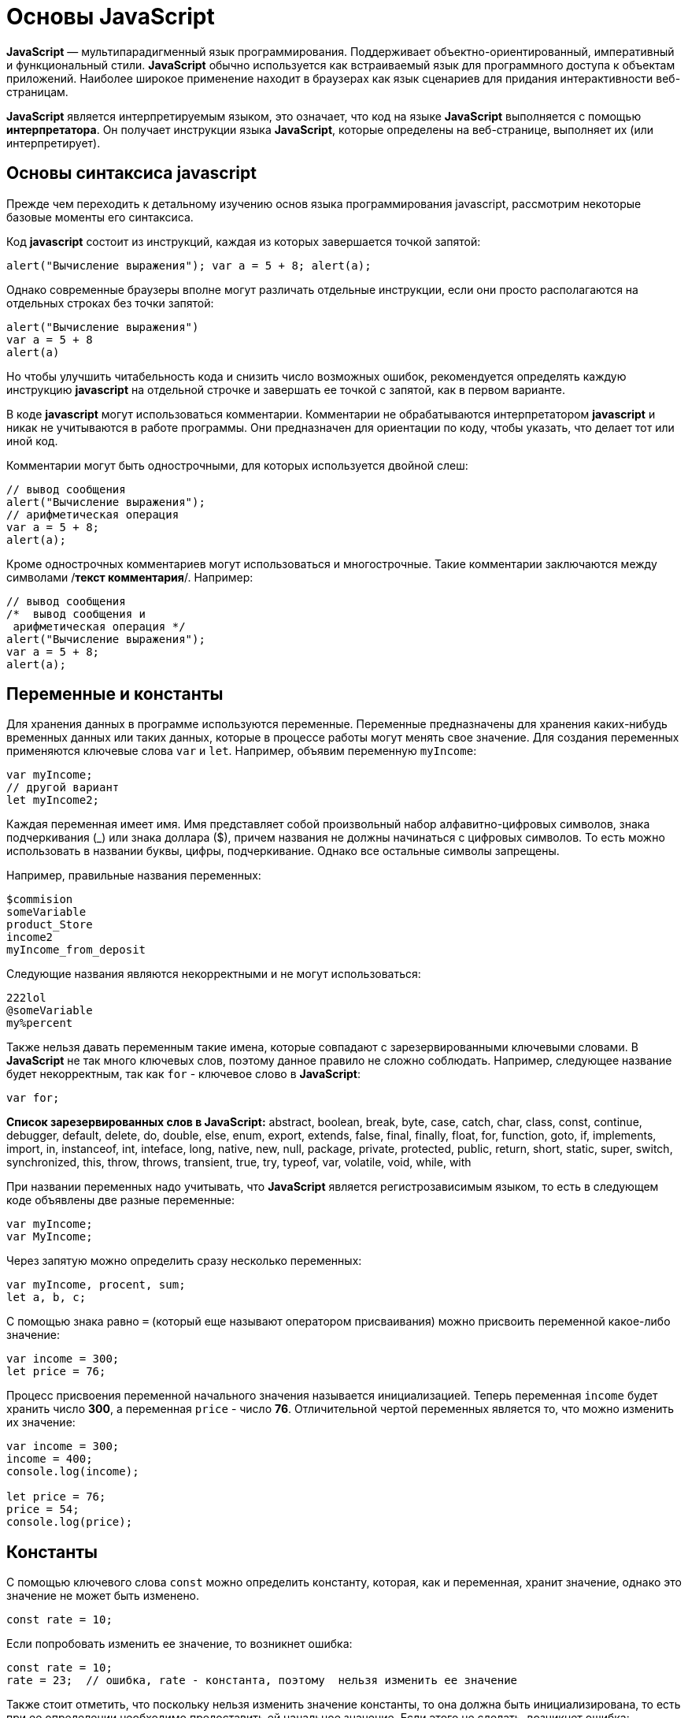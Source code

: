 :imagesdir: ../assets/img/javascript

= Основы JavaScript

*JavaScript* — мультипарадигменный язык программирования. Поддерживает объектно-ориентированный, императивный и функциональный стили. *JavaScript* обычно используется как встраиваемый язык для программного доступа к объектам приложений. Наиболее широкое применение находит в браузерах как язык сценариев для придания интерактивности веб-страницам.

*JavaScript* является интерпретируемым языком, это означает, что код на языке *JavaScript* выполняется с помощью *интерпретатора*. Он получает инструкции языка *JavaScript*, которые определены на веб-странице, выполняет их (или интерпретирует).

== Основы синтаксиса javascript

Прежде чем переходить к детальному изучению основ языка программирования javascript, рассмотрим некоторые базовые моменты его синтаксиса.

Код *javascript* состоит из инструкций, каждая из которых завершается точкой запятой:

[source, javascript]
----
alert("Вычисление выражения"); var a = 5 + 8; alert(a);
----

Однако современные браузеры вполне могут различать отдельные инструкции, если они просто располагаются на отдельных строках без точки запятой:

[source, javascript]
----
alert("Вычисление выражения")
var a = 5 + 8
alert(a)
----

Но чтобы улучшить читабельность кода и снизить число возможных ошибок, рекомендуется определять каждую инструкцию *javascript* на отдельной строчке и завершать ее точкой с запятой, как в первом варианте.

В коде *javascript* могут использоваться комментарии. Комментарии не обрабатываются интерпретатором *javascript* и никак не учитываются в работе программы. Они предназначен для ориентации по коду, чтобы указать, что делает тот или иной код.

Комментарии могут быть однострочными, для которых используется двойной слеш:

[source, javascript]
----
// вывод сообщения
alert("Вычисление выражения");
// арифметическая операция
var a = 5 + 8;
alert(a);
----

Кроме однострочных комментариев могут использоваться и многострочные. Такие комментарии заключаются между символами /*текст комментария*/. Например:

[source, javascript]
----
// вывод сообщения
/*  вывод сообщения и
 арифметическая операция */
alert("Вычисление выражения");
var a = 5 + 8;
alert(a);
----

== Переменные и константы

Для хранения данных в программе используются переменные. Переменные предназначены для хранения каких-нибудь временных данных или таких данных, которые в процессе работы могут менять свое значение. Для создания переменных применяются ключевые слова `var` и `let`. Например, объявим переменную `myIncome`:

[source, javascript]
----
var myIncome;
// другой вариант
let myIncome2;
----

Каждая переменная имеет имя. Имя представляет собой произвольный набор алфавитно-цифровых символов, знака подчеркивания (_) или знака доллара ($), причем названия не должны начинаться с цифровых символов. То есть можно использовать в названии буквы, цифры, подчеркивание. Однако все остальные символы запрещены.

Например, правильные названия переменных:

[source, javascript]
----
$commision
someVariable
product_Store
income2
myIncome_from_deposit
----

Следующие названия являются некорректными и не могут использоваться:

[source, javascript]
----
222lol
@someVariable
my%percent
----

Также нельзя давать переменным такие имена, которые совпадают с зарезервированными ключевыми словами. В *JavaScript* не так много ключевых слов, поэтому данное правило не сложно соблюдать. Например, следующее название будет некорректным, так как `for` - ключевое слово в *JavaScript*:

[source, javascript]
----
var for;
----

*Список зарезервированных слов в JavaScript:*
abstract, boolean, break, byte, case, catch, char, class, const, continue, debugger, default, delete, do, double, else, enum, export, extends, false, final, finally, float, for, function, goto, if, implements, import, in, instanceof, int, inteface, long, native, new, null, package, private, protected, public, return, short, static, super, switch, synchronized, this, throw, throws, transient, true, try, typeof, var, volatile, void, while, with

При названии переменных надо учитывать, что *JavaScript* является регистрозависимым языком, то есть в следующем коде объявлены две разные переменные:

[source, javascript]
----
var myIncome;
var MyIncome;
----

Через запятую можно определить сразу несколько переменных:

[source, javascript]
----
var myIncome, procent, sum;
let a, b, c;
----

С помощью знака равно `=` (который еще называют оператором присваивания) можно присвоить переменной какое-либо значение:

[source, javascript]
----
var income = 300;
let price = 76;
----

Процесс присвоения переменной начального значения называется инициализацией. Теперь переменная `income` будет хранить число *300*, а переменная `price` - число *76*. Отличительной чертой переменных является то, что можно изменить их значение:

[source, javascript]
----

var income = 300;
income = 400;
console.log(income);

let price = 76;
price = 54;
console.log(price);
----

== Константы

С помощью ключевого слова `const` можно определить константу, которая, как и переменная, хранит значение, однако это значение не может быть изменено.

[source, javascript]
----
const rate = 10;
----

Если попробовать изменить ее значение, то возникнет ошибка:

[source, javascript]
----
const rate = 10;
rate = 23;  // ошибка, rate - константа, поэтому  нельзя изменить ее значение
----

Также стоит отметить, что поскольку нельзя изменить значение константы, то она должна быть инициализирована, то есть при ее определении необходимо предоставить ей начальное значение. Если этого не сделать, возникнет ошибка:

[source, javascript]
----
const rate; // ошибка, rate не инициализирована
----

== Типы данных

Все используемые данные в *javascript* имеют определенный тип. В *JavaScript* имеется *пять примитивных* типов данных:

`String:` представляет строку

`Number:` представляет числовое значение

`Boolean:` представляет логическое значение *true* или *false*

`undefined:` указывает, что значение не установлено

`null:` указывает на неопределенное значение

Все данные, которые не попадают под вышеперечисленные пять типов, относятся к типу *object*.

=== Числовые данные

Числа в *JavaScript* могут иметь две формы:

* Целые числа, например, 35.Можно использовать как положительные, так и отрицательные числа. Диапазон используемых чисел: от `-2^53` до `2^53`.

* Дробные числа (числа с плавающей точкой), например, *3.5575*. Опять же можно использовать как положительные, так и отрицательные числа. Для чисел с плавающей точкой используется тот же диапазон: от `-2^53` до `2^53`.

*Например:*

[source, javascript]
----
var x = 45;
var y = 23.897;
----

В качестве разделителя между целой и дробной частями, как и в других языках программирования, используется точка.

=== *Строки*

Тип `string` представляет строки, то есть такие данные, которые заключены в кавычки. Например, *"Привет мир"*. Причем можно использовать как двойные, так и одинарные кавычки: *"Привет мир"* и *'Привет мир'*. Единственно ограничение: тип закрывающей кавычки должен быть тот же, что и тип открывающей, то есть либо обе двойные, либо обе одинарные.

Если внутри строки встречаются кавычки, то их нужно экранировать слешем. Например, пусть у нас есть текст "Бюро "Рога и копыта"". Теперь экранируем кавычки:

[source, javascript]
----
var companyName = "Бюро \"Рога и копыта\"
----

Также можно внутри стоки использовать другой тип кавычек:

[source, javascript]
----
var companyName1 = "Бюро 'Рога и копыта'";
var companyName2 = 'Бюро "Рога и копыта"';
----

=== Тип Boolean

Тип Boolean представляет булевые или логические значения `true` и `false` (то есть да или нет):

[source, javascript]
----
var isAlive = true;
var isDead = false;
----

=== null и undefined

Нередко возникает путаница между `null` и `undefined`. Итак, когда только определяется переменная без присвоения ей начального значения, она представляет тип undefined:

[source, javascript]
----
var isAlive;
console.log(isAlive); // выведет undefined
----

Присвоение значение `null` означает, что переменная имеет некоторое неопределенное значение (не число, не строка, не логическое значение), но все-таки имеет значение (`undefined` означает, что переменная не имеет значения):

[source, javascript]
----
var isAlive;
console.log(isAlive); // undefined
isAlive = null;
console.log(isAlive); // null
isAlive = undefined;  // снова установим тип undefined
console.log(isAlive); // undefined
----

=== object

Тип `object` представляет сложный объект. Простейшее определение объекта представляют фигурные скобки:

[source, javascript]
----
var user = {};
----

Объект может иметь различные свойства и методы:

[source, javascript]
----
var user = {name: "Tom", age:24};
console.log(user.name);
----

В данном случае объект называется `user`, и он имеет два свойства: `name` и `age`. Это краткое описание объектов, более подробное описание приводится в соответствующей главе.

=== Слабая типизация

*JavaScript* является языком со слабой типизацией. Это значит, что переменные могут динамически менять тип. Например:

[source, javascript]
----
var xNumber;  // тип undefined
console.log(xNumber);
xNumber = 45;  // тип number
console.log(xNumber);
xNumber = "45"; // тип string
console.log(xNumber);
----

Несмотря на то, что во втором и третьем случае консоль выведет число *45*, но во втором случае переменная `xNumber` будет представлять число, а в третьем случае - строку.

Это важный момент, который надо учитывать и от которого зависит поведение переменной в программе:

[source, javascript]
----
var xNumber = 45;  // тип number
var yNumber = xNumber + 5;
console.log(yNumber); // 50

xNumber = "45"; // тип string
var zNumber = xNumber + 5
console.log(zNumber); // 455
----

Выше в обоих случая к переменной `xNumber` применяется операция сложения *(+)*. Но в первом случае `xNumber` представляет число, поэтому результатом операции `xNumber + 5` будет число *50*.

Во втором случае `xNumber` представляет строку. Но операция сложения между строкой и числом 5 невозможна. Поэтому число 5 будет преобразовываться к строке, и будет происходить операция объединения строк. И результатом выражения `xNumber + 5` будет стока *"455"*.

=== Оператор typeof

С помощью оператора typeof можно получить тип переменной:

[source, javascript]
----
var name = "Tom";
console.log(typeof name); // string

var income = 45.8;
console.log(typeof income); // number

var isEnabled = true;
console.log(typeof isEnabled); // boolean

var undefVariable;
console.log(typeof undefVariable); // undefined
----

== Математические операции

JavaScript поддерживает все базовые математические операции:

*Сложение:*

[source, javascript]
----
var x = 10;
var y = x + 50;
----

*Вычитание:*

[source, javascript]
----
var x = 100;
var y = x - 50;
----

*Умножение:*

[source, javascript]
----
var x = 4;
var y = 5;
var z = x * y;
----

*Деление:*

[source, javascript]
----
var x = 40;
var y = 5;
var z = x / y;
----

*Деление по модулю* (оператор %) возвращает остаток от деления:

[source, javascript]
----
var x = 40;
var y = 7;
var z = x % y;
console.log(z); // 5
----

Результатом будет 5, так как наибольшее целое число, которое меньше или равно 40 и при этом делится на 7 равно 35, а 40 - 35 = 5.

*Инкремент:*

[source, javascript]
----
var x = 5;
x++; // x = 6
----

Оператор инкремента ++ увеличивает переменную на единицу. Существует префиксный инкремент, который сначала увеличивает переменную на единицу, а затем возвращает ее значение. И есть постфиксный инкремент, который сначала возвращает значение переменной, а затем увеличивает его на единицу:

[source, javascript]
----
// префиксный инкремент
var x = 5;
var z = ++x;
console.log(x); // 6
console.log(z); // 6

// постфиксный инкремент
var a = 5;
var b = a++;
console.log(a); // 6
console.log(b); // 5
----

*Постфиксный инкремент аналогичен операции:*

[source, javascript]
----
a = a + 1; // a++
----

Декремент уменьшает значение переменной на единицу. Также есть префиксный и постфиксный декремент:

[source, javascript]
----
// префиксный декремент
var x = 5;
var z = --x;
console.log(x); // 4
console.log(z); // 4

// постфиксный декремент
var a = 5;
var b = a--;
console.log(a); // 4
console.log(b); // 5
----

Как и принято в математике, все операции выполняются слева направо и различаются по приоритетам: сначала операции инкремента и декремента, затем выполняются умножение и деление, а потом сложение и вычитание. Чтобы изменить стандартный ход выполнения операций, часть выражений можно поместить в скобки:

[source, javascript]
----
var x = 10;
var y = 5 + (6 - 2) * --x;
console.log(y); //41
----

=== Операции присваивания

* `=`

Приравнивает переменной определенное значение: `var x = 5`;

* `+=`

Сложение с последующим присвоением результата. *Например:*

[source, javascript]
----
var a = 23;
a += 5; // аналогично a = a + 5
console.log(a); // 28
----

* `-=`

Вычитание с последующим присвоением результата. *Например:*

[source, javascript]
----
var a = 28;
a -= 10; // аналогично a = a - 10
console.log(a); // 18
----

* `*=`

Умножение с последующим присвоением результата:

[source, javascript]
----
var x = 20;
x *= 2; // аналогично x = x * 2
console.log(x); // 40
----

* `/=`

Деление с последующим присвоением результата:

[source, javascript]
----
var x = 40;
x /= 4; // аналогично x = x / 4
console.log(x); // 10
----

* `%=`

Получение остатка от деления с последующим присвоением результата:

[source, javascript]
----
var x = 10;
x %= 3; // аналогично x = x % 3
console.log(x); // 1, так как 10 - 3*3 = 1
----

==== Операторы сравнения

Как правило, для проверки условия используются операторы сравнения. Операторы сравнения сравнивают два значения и возвращают значение *true* или *false*:

* `==`

Оператор равенства сравнивает два значения, и если они равны, возвращает *true*, иначе возвращает `false: x == 5`

* `===`

Оператор тождественности также сравнивает два значения и их тип, и если они равны, возвращает *true*, иначе возвращает `false: x === 5`

* `!=`

Сравнивает два значения, и если они не равны, возвращает *true*, иначе возвращает `false: x != 5`

* `!==`

Сравнивает два значения и их типы, и если они не равны, возвращает *true*, иначе возвращает `false: x !== 5`

* `>`

Сравнивает два значения, и если первое больше второго, то возвращает *true*, иначе возвращает `false: x > 5`

* `<`

Сравнивает два значения, и если первое меньше второго, то возвращает *true*, иначе возвращает `false: x < 5`

* `>=`

Сравнивает два значения, и если первое больше или равно второму, то возвращает *true*, иначе возвращает `false: x >= 5`

* `<=`

Сравнивает два значения, и если первое меньше или равно второму, то возвращает *true*, иначе возвращает `false: x <= 5`

Все операторы довольно просты, наверное, за исключением оператора равенства и оператора тождественности. Они оба сравнивают два значения, но оператор тождественности также принимает во внимание и тип значения. Например:

[source, javascript]
----
var income = 100;
var strIncome = "100";
var result = income == strIncome;
console.log(result); //true
----

Переменная `result` здесь будет равна *true*, так как фактически и `income`, и `strIncome` представляют число *100*.

Но оператор тождественности возвратит в этом случае *false*, так как данные имеют разные тип:

[source, javascript]
----
var income = 100;
var strIncome = "100";
var result = income === strIncome;
console.log(result); // false
----

Аналогично работают операторы неравенства `!=` и `!==`.

Логические операции
Логические операции применяются для объединения результатов двух операций сравнения. В *JavaScript* есть следующие логические операции:

* `&&`

Возвращает *true*, если обе операции сравнения возвращают *true*, иначе возвращает *false*:

[source, javascript]
----
var income = 100;
var percent = 10;
var result = income > 50 && percent < 12;
console.log(result); //true
----

* `||`

Возвращает true, если хотя бы одна операция сравнения возвращают *true*, иначе возвращает *false*:

[source, javascript]
----
var income = 100;
var isDeposit = true;
var result = income > 50 || isDeposit == true;
console.log(result); //true
----

* `!`

Возвращает true, если операция сравнения возвращает *false*:

[source, javascript]
----
var income = 100;
var result1 = !(income > 50);
console.log(result1); // false, так как income > 50 возвращает true

var isDeposit = false;
var result2 = !isDeposit;
console.log(result2); // true
----

Операции со строками

Строки могут использовать оператор + для объединения. Например:

[source, javascript]
----
var name = "Том";
var surname = "Сойер"
var fullname = name + " " + surname;
console.log(fullname); //Том Сойер
----

Если одно из выражений представляет строку, а другое - число, то число преобразуется к строке и выполняется операция объединения строк:

[source, javascript]
----
var name = "Том";
var fullname = name + 256;
console.log(fullname); //Том256
----

В конце напишем небольшую программу, которая продемонстрирует работу с операциями над переменными. Для этого определим следующую веб-страницу index.html:

[source, html]
----
<!DOCTYPE html>
<html>
    <head>
    <meta charset="utf-8" />
    <title>JavaScript</title>
</head>
<body>
    <script>
        var sum = 500; // сумма вклада
        var percent = 10;  // процент по вкладу
        var income = sum * percent / 100;  // доход по вкладу
        sum = sum + income; // определяем новую сумму
        console.log("Доход по вкладу: " + income);
        console.log("Сумма вклада после первого года: " + sum);
    </script>
</body>
</html>
----

В скрипте объявляются три переменных: sum, percent и income. Переменная income вычисляется по остальным двум переменным с помощью операций умножения и деления. И в конце ее значение суммируется с значением переменной sum.

И консоль браузера выведет:

image::operations-with-variables.png[архитектура http протокола, align=center]

== Преобразования данных

Нередко возникает необходимость преобразовать одни данные в другие. Например:

[source, javascript]
----
var number1 = "46";
var number2 = "4";
var result = number1 + number2;
console.log(result); //464
----

Обе переменных представляют строки, а точнее строковые представления чисел. И в итоге получим не число 50, а строку 464. Но было бы неплохо, если бы их тоже можно было бы складывать, вычитать, в общем работать как с обычными числами.

В этом случае можно использовать операции преобразования. Для преобразования строки в число применяется функция `parseInt()`:

[source, javascript]
----
var number1 = "46";
var number2 = "4";
var result = parseInt(number1) + parseInt(number2);
console.log(result); // 50
----

Для преобразования строк в дробные числа применяется функция parseFloat():

[source, javascript]
----
var number1 = "46.07";
var number2 = "4.98";
var result = parseFloat(number1) + parseFloat(number2);
console.log(result); //51.05
----

При этом строка может иметь смешанное содержимое, например, *"123hello"*, то есть в данном случае есть цифры, но есть и обычные символы. Но метод `parseInt()` все равно попытается выполнить преобразование:

[source, javascript]
----
var num1 = "123hello";
var num2 = parseInt(num1);
console.log(num2); // 123
----

Если методу не удастся выполнить преобразование, то он возвращает значение `NaN (Not a Number)`, которое говорит о том, что строка не представляет число и не может быть преобразована.

С помощью специальной функции `isNaN()` можно проверить, представляет ли строка число. Если строка не является числом, то функция возвращает *true*, если это число - то *false*:

[source, javascript]
----
var num1 = "javascript";
var num2 = "22";
var result = isNaN(num1);
console.log(result); // true - num1 не является числом

result = isNaN(num2);
console.log(result); //  false - num2 - это число
----

Выше был расмотрен перевод строк в числа в десятичной системе. Однако можно переводить числа в любую систему. По умолчанию интерпретатор *JavaScript* сам отгадывает, в число из какой системы исчисления хотели преобразовать строку (как правило, выбирается десятичная система). Но можно с помощью второго параметра явно указать, что хотим преобразовать строку в число в определенной системе. Например, преобразование в число в двоичной системе:

[source, javascript]
----
var num1 = "110";
var num2 = parseInt(num1, 2);
console.log(num2); // 6
----

Результатом будет *6*, так как *110* в двоичной системе - это число 6 в десятичной.

Теперь напишем небольшую программу, в которой используем операции с переменными:

[source, html]
----
<!DOCTYPE html>
    <html>
        <head>
        <meta charset="utf-8" />
        <title>JavaScript</title>
        </head>
    <body>
        <script>
            var strSum = prompt("Введите сумму вклада", 1000);
            var strPercent = prompt("Введите процентную ставку", 10);
            var sum = parseInt(strSum);
            var procent = parseInt(strPercent);
            sum = sum + sum * procent / 100;
            alert("После начисления процентов сумма вклада составит: " + sum);
        </script>
    </body>
</html>
----

С помощью функции prompt() в браузере выводится диалоговое окно с предложением ввести некоторое значение. Второй аргумент в этой функции указывает на значение, которое будет использоваться по умолчанию.

Однако функция `prompt()` возвращает строку. Поэтому эту строку необходимо преобразовать в число, чтобы выполнить с ней операции.

После открытия страницы в браузере увидим приглашение к вводу суммы вклада:

image::invitation-enter-deposit-amount.png[архитектура http протокола, align=center]

Затем подобное сообщение отобразится и для ввода процента. И в конце программа получит данные, преобразует их в числа и выполнит подсчет:

image::counting-results.png[архитектура http протокола, align=center]

== Массивы

Для работы с наборами данных предназначены массивы. Для создания массива применяется выражение `new Array()`:

[source, javascript]
----
var myArray = new Array();
----

Существует также более короткий способ инициализации массива:

[source, javascript]
----
var myArray = [];
----

В данном случае создаётся пустой массив. Но можно также добавить в него начальные данные:

[source, javascript]
----
var people = ["Tom", "Alice", "Sam"];
console.log(people);
----

В этом случае в массиве myArray будет три элемента. Графически его можно представить так:

Для обращения к отдельным элементам массива используются индексы. Отсчет начинается с нуля, то есть первый элемент будет иметь индекс *0*, а последний - *2*:

[source, javascript]
----
var people = ["Tom", "Alice", "Sam"];
console.log(people[0]); // Tom
var person3 = people[2]; // Sam
console.log(person3); // Sam
----

Если попробовать обратиться к элементу по индексу больше размера массива, то получим `undefined`:

[source, javascript]
----
var people = ["Tom", "Alice", "Sam"];
console.log(people[7]); // undefined
----

Также по индексу осуществляется установка значений для элементов массива:

[source, javascript]
----
var people = ["Tom", "Alice", "Sam"];
console.log(people[0]); // Tom
people[0] = "Bob";
console.log(people[0]); // Bob
----

Причем в отличие от других языков, как _C#_ или _Java_, можно установить элемент, который изначально не установлен:

[source, javascript]
----
var people = ["Tom", "Alice", "Sam"];
console.log(people[7]); // undefined - в массиве только три элемента
people[7] = "Bob";
console.log(people[7]); // Bob
----
Также стоит отметить, что в отличие от ряда языков программирования в *JavaScript* массивы не являются строго типизированными, один массив может хранить данные разных типов:
[source, javascript]
----
var objects = ["Tom", 12, true, 3.14, false];
console.log(objects);
----

=== spread-оператор

`spread-оператор...` позволяет взять значения из массива по отдельности:

[source, javascript]
----
let numbers = [1, 2, 3, 4];
console.log(...numbers);    // 1 2 3 4
console.log(numbers);       // [1, 2, 3, 4]
----

`spread-оператор` указывается перед массивом. В результате выражение `...numbers` возвратит набор чисел, но это будет не массив, а именно отедльные значения.

=== Многомерные массивы

Массивы могут быть одномерными и многомерными. Каждый элемент в многомерном массиве может представлять собой отдельный массив. Выше рассмотрели одномерный массив, теперь создадим многомерный массив:

[source, javascript]
----
var numbers1 = [0, 1, 2, 3, 4, 5 ]; // одномерный массив
var numbers2 = [[0, 1, 2], [3, 4, 5] ]; // двумерный массив
----

Визуально оба массива можно представить следующим образом:

.Одномерный массив numbers1

|===
|0|1|2|3|4|5
|===

.Двухмерный массив numbers2
|===
|0|1|2
|3|4|5
|===

Поскольку массив numbers2 двухмерный, он представляет собой простую таблицу. Каждый его элемент может представлять отдельный массив.

Рассмотрим еще один двумерный массив:

[source, javascript]
----
var people = [
        ["Tom", 25, false],
        ["Bill", 38, true],
        ["Alice", 21, false]
];

console.log(people[0]); // ["Tom", 25, false]
console.log(people[1]); // ["Bill", 38, true]
----

Массив people можно представить в виде следующей таблицы:
|===
|Tom|25|false
|Bill|38|true
|Alice|21|false
|===



Чтобы получить отдельный элемент массива, также используется индекс:

[source, javascript]
----
var tomInfo = people[0];
----
Только теперь переменная `tomInfo` будет представлять массив. Чтобы получить элемент внутри вложенного массива, необходимо использовать его вторую размерность:

[source, javascript]
----
console.log("Имя: " + people[0][0]); // Tom
console.log("Возраст: " + people[0][1]); // 25
----
То есть если визуально двумерный массив можемно представить в виде таблицы, то элемент `people[0][1]` будет ссылаться на ячейку таблицы, которая находится на пересечении первой строки и второго столбца (первая размерность - *0* - *строка*, вторая размерность - *1* - *столбец*).

Также можно выполнить присвоение:

[source, javascript]
----
var people = [
["Tom", 25, false],
["Bill", 38, true],
["Alice", 21, false]
];
people[0][1] = 56; // присваиваем отдельное значение
console.log(people[0][1]); // 56

people[1] = ["Bob", 29, false]; // присваиваем массив
console.log(people[1][0]); // Bob
----

При создании многомерных массивов не ограничены только двумерными, но также можем использовать массивы больших размерностей:

[source, javascript]
----
var numbers = [];
numbers[0] = []; // теперь numbers - двумерный массив
numbers[0][0]=[]; // теперь numbers - трехмерный массив
numbers[0][0][0] = 5; // первый элемент трехмерного массива равен 5
console.log(numbers[0][0][0]);
----

== Условные конструкции

Условные конструкции позволяют выполнить те или иные действия в зависимости от определенных условий.

*Выражение if*

Конструкция `if` проверяет некоторое условие и если это условие верно, то выполняет некоторые действия. Общая форма конструкции `if`:

[source, javascript]
----
if(условие) действия;
----

*Например:*

[source, javascript]
----
var income = 100;
if(income > 50) alert("доход больше 50");
----

Здесь в конструкции `if` используется следующее условие: `income > 50`. Если это условие возвращает *true*, то есть переменная `income` имеет значение больше *50*, то браузер отображает сообщение. Если же значение `income` меньше *50*, то никакого сообщения не отображается.

Если необходимо выполнить по условию набор инструкций, то они помещаются в блок из фигурных скобок:

[source, javascript]
----
var income = 100;
if(income > 50){

    var message = "доход больше 50";
    alert(message);
}
----

Причем условия могут быть сложными:

[source, javascript]
----
var income = 100;
var age = 19;
if(income < 150 && age > 18){

    var message = "доход больше 50";
    alert(message);
}
----

Конструкция `if` позволяет проверить наличие значения. *Например:*

[source, javascript]
----
var myVar = 89;
if(myVar){
// действия

----
Если переменная `myVar` имеет значение, то в условной конструкции она возвратит значение *true*.

Но нередко для проверки значения переменной используют альтернативный вариант - проверяют на значение undefined:

[source, javascript]
----
if (typeof myVar != "undefined") {
// действия
}
----

В конструкции `if` также можно использовать блок `else`. Данный блок содержит инструкции, которые выполняются, если условие после `if` ложно, то есть равно *false*:

[source, javascript]
----
var age = 17;
if(age >= 18){

    alert("Вы допущены к программе кредитования");
}
else{
    alert("Вы не можете участвовать в программе, так как возраст меньше 18");
}

----
С помощью конструкции `else if`  можно добавить альтернативное условие к блоку `if`:

[source, javascript]
----
var income = 300;
if(income < 200){

    alert("Доход ниже среднего");
}
else if(income >= 200 && income <= 400){

    alert("Средний доход");
}
else{

    alert("Доход выше среднего");
}
----

В данном случае выполнится блок `else if`. При необходимости можно использовать несколько блоков `else if` с разными условиями:

[source, javascript]
----
if(income < 200){

    alert("Доход ниже среднего");
}
else if(income>=200 && income<300){

    alert("Чуть ниже среднего");
}
else if(income>=300 && income<400){

    alert("Средний доход");
}
else{
    alert("Доход выше среднего");
}
----

*True или false*

В javascript любая переменная может применяться в условных выражениях, но не любая переменная представляет тип boolean. И в этой связи возникает вопрос, что возвратит та или иная переменная - true или false? Много зависит от типа данных, который представляет переменная:

`undefined`

Возвращает false

`null`

Возвращает false

`Boolean`

Если переменная равна false, то возвращается false. Соответствено если переменная равна true, то возвращается true

`Number`

Возвращает false, если число равно 0 или NaN (Not a Number), в остальных случаях возвращается true

Например, следующая переменная будет возращать false:

[source, javascript]
----
var x = NaN;
if(x){  // false

}
----

`String`

Возвращает *false*, если переменная равна пустой строке, то есть ее длина равна 0, в остальных случаях возвращается true

[source, javascript]
----
var y = ""; // false - так как пустая строка
var z = "javascript";   // true - строка не пустая
----

`Object`

Всегда возвращает *true*

[source, javascript]
----
var user = {name:"Tom"};    // true
var isEnabled = new Boolean(false)  // true
var car = {}    // true
----

=== Конструкция `switch..case`

Конструкция `switch..case` является альтернативой использованию конструкции `if..else if..else` и также позволяет обработать сразу несколько условий:

[source, javascript]
----
var income = 300;
switch(income){

    case 100 :
        console.log("Доход равен 100");
        break;
    case 200 :
        console.log("Доход равен 200");
        break;
    case 300 :
        console.log("Доход равен 300");
        break;
}
----

После ключевого слова switch в скобках идет сравниваемое выражение. Значение этого выражения последовательно сравнивается со значениями, помещенными после оператора сase. И если совпадение будет найдено, то будет выполняться определенный блок сase.

В конце каждого блока сase ставится оператор break, чтобы избежать выполнения других блоков.

Если есть необходимость обработать ситуацию, когда совпадения не будет найдено, то можно добавить блок `default`:

[source, javascript]
----
var income = 300;
switch(income){

    case 100 :
        console.log("Доход равен 100");
        break;
    case 200 :
        console.log("Доход равен 200");
        break;
    case 300 :
        console.log("Доход равен 300");
        break;
    default:
        console.log("Доход неизвестной величины");
        break;
}
----

=== Тернарная операция

*Тернарная операция* состоит из трех операндов и имеет следующее определение:

`[первый операнд - условие] *?* [второй операнд] *:* [третий операнд]`

В зависимости от условия тернарная операция возвращает второй или третий операнд: если условие равно *true*, то возвращается второй операнд; если условие равно *false*, то третий. Например:

[source, javascript]
----
var a = 1;
var b = 2;
var result = a < b ? a + b : a - b;
console.log(result); // 3
----

Если значение переменной `a` меньше значения переменной `b`, то переменная `result` будет равняться `a + b`. Иначе значение `result` будет равняться `a - b`.

== Циклы

Циклы позволяют в зависимости от определенных условий выполнять некоторое действие множество раз. В *JavaScript* имеются следующие виды циклов:

`for`

`for..in`

`for..of`

`while`

`do..while`

=== *Цикл for*

Цикл `for` имеет следующее формальное определение:

[source, javascript]
----
for ([инициализация счетчика]; [условие]; [изменение счетчика]){

    // действия
}
----

Например, используем цикл `for` для перебора элементов массива:

[source, javascript]
----
var people = ["Tom", "Alice", "Bob", "Sam"];
for(var i = 0; i<people.length; i++){

    console.log(people[i]);
}
----

Первая часть объявления цикла - `var i = 0` - создает и инициализирует счетчик - переменную `i`. И перед выполнением цикла ее значение будет равно *0*. По сути это то же самое, что и объявление переменной.

Вторая часть - условие, при котором будет выполняться цикл. В данном случае цикл будет выполняться, пока значение `i` не достигнет величины, равной длине массива `people`. Получить длину массива можно с помощью свойства `length: people.length`.

Третья часть - приращение счетчика на единицу.

И так как в массиве *4* элемента, то блок цикла сработает *4* раза, пока значение `i` не станет равным `people.length` (то есть 4). И каждый раз это значение будет увеличиваться на *1*. Каждое отдельное повторение цикла называется итерацией. Таким образом, в данном случае сработают *4* итерации.

А с помощью выражения `people[i]` сможно получить элемент массива для его последующего вывода в браузере.

Необязательно увеличивать счетчик на единицу, можно производить с ним другие действия, например, уменьшать на единицу:

[source, javascript]
----
var people = ["Tom", "Alice", "Bob", "Sam"];
for(var i = people.length - 1; i >= 0; i--){

    console.log(people[i]);
}
----

В данном случае массив выводится с конца, а перебор массива начинается с *i = 3* до *i = 0*.

=== Цикл `for..in`

Цикл `for..in` предназначен для перебора массивов и объектов. Его формальное определение:

[source, javascript]
----
for (индекс in массив) {
// действия

----

Например, переберем элементы массива:

[source, javascript]
----
var people = ["Tom", "Alice", "Bob", "Sam"];
for(var index in people){

    console.log(people[index]);
}
----

=== Цикл `for...of`

Цикл `for...of` похож на цикл `for...in` и предназначен для перебора коллекций, например, массивов:

[source, javascript]
----
let users = ["Tom", "Bob", "Sam"];
for(let val of users)
console.log(val);
----

Текущий перебираемый элемент коллекции помещается в переменную `val`, значение которой затем выводится на консоль.

=== Цикл `while`

Цикл `while` выполняется до тех пор, пока некоторое условие истинно. Его формальное определение:

[source, javascript]
----
while(условие){

    // действия
}
----

Опять же выведем с помощью `while` элементы массива:

[source, javascript]
----
var people = ["Tom", "Alice", "Bob", "Sam"];
var index = 0;
while(index < people.length){

    console.log(people[index]);
    index++;
}
----

Цикл `while` здесь будет выполняться, пока значение index не станет равным длине массива.

=== Цикл `do..while`

В цикле `do` сначала выполняется код цикла, а потом происходит проверка условия в инструкции `while`. И пока это условие истинно, цикл повторяется. *Например:*

[source, javascript]
----
var x = 1;
do{
console.log(x * x);
x++;
}while(x < 10)
----

Здесь код цикла сработает 9 раз, пока x не станет равным 10. При этом цикл `do` гарантирует хотя бы однократное выполнение действий, даже если условие в инструкции `while` не будет истинно.

=== *Операторы continue и break*

Иногда бывает необходимо выйти из цикла до его завершения. В этом случае можно воспользоваться оператором `break`:

[source, javascript]
----
var array = [ 1, 2, 3, 4, 5, 12, 17, 6, 7 ];
for (var i = 0; i < array.length; i++)
{
if (array[i] > 10)
break;
document.write(array[i] + "</br>");
}
----

Данный цикл перебирает все элементы массива, однако последние четыре элемента не будут выведены в браузере, поскольку поверка if (array[i] > 10) прервет выполнение цикла с помощью оператора `break`, когда перебор массива дойдет до элемента 12.

Если необходимо просто пропустить итерацию, но не выходить из цикла, можно применять оператор `continue`.

[source, javascript]
----
var array = [ 1, 2, 3, 4, 5, 12, 17, 6, 7 ];
for (var i = 0; i < array.length; i++)
{
if (array[i] > 10)
continue;
document.write(array[i] + "</br>");
}
----

В этом случае, если программа встретит в массиве число, больше *10*, то это число не будет выводиться в браузере.

== Функциональное программирование
=== Функции

*Функции* представляют собой набор инструкций, выполняющих определенное действие или вычисляющих определенное значение.

*Синтаксис определения функции:*

[source, javascript]
----
function имя_функции([параметр [, ...]]){

    // Инструкции
}
----

Определение функции начинается с ключевого слова `function`, после которого следует имя функции. Наименование функции подчиняется тем же правилам, что и наименование переменной: оно может содержать только цифры, буквы, символы подчеркивания и доллара ($) и должно начинаться с буквы, символа подчеркивания или доллара.

После имени функции в скобках идет перечисление параметров. Даже если параметров у функции нет, то просто идут пустые скобки. Затем в фигурных скобках идет тело функции, содержащее набор инструкций.

*Определим простейшую функцию:*

[source, javascript]
----
function display(){

    document.write("функция в JavaScript");
}
----

Данная функция называется `display()`. Она не принимает никаких параметров и все, что она делает, это пишет на веб-страницу строку.

Однако простого определения функции еще недостаточно, чтобы она заработала. На надо еще ее вызвать:

[source, html]
----
<!DOCTYPE html>
<html>
<head>
    <meta charset="utf-8" />
</head>
<body>
<script>
function display(){

    document.write("функция в JavaScript");
}
display();
</script>
</body>
</html>
----

Необязательно давать функциям определенное имя. Можно использовать *анонимные функции*:

[source, javascript]
----
var display = function(){  // определение функции

    document.write("функция в JavaScript");
}
display();
----

Фактически определяем переменную `display` и присваиваем ей ссылку на функцию. А затем по имени переменной функция вызывается.

Также можно динамически присваивать функции для переменной:

[source, javascript]
----
function goodMorning(){

    document.write("Доброе утро");
}
function goodEvening(){

    document.write("Добрый вечер");
}
var message = goodMorning;
message(); // Доброе утро
message = goodEvening;
message(); // Добрый вечер
----

=== Параметры функции

*Рассмотрим передачу параметров:*

[source, javascript]
----
function display(x){  // определение функции

    var z = x * x;
    document.write(x + " в квадрате равно " + z);
}
display(5); // вызов функции
----

Функция `display` принимает один параметр - `x`. Поэтому при вызове функции можно передать для него значение, например, число *5*, как в данном случае.

Если функция принимает несколько параметров, то с помощью `spread-оператора ...` можно передать набор значений для этих параметров из массива:
[source, javascript]
----
function sum(a, b, c){
let d = a + b + c;
console.log(d);
}
sum(1, 2, 3);
let nums = [4, 5, 6];
sum(...nums);
----
Во втором случае в функцию передается числа из массива `nums`. Но чтобы передавался не просто массив, как одно значение, а именно числа из этого массива, применяется `spread-оператор (многоточие ...)`.

=== Необязательные параметры

Функция может принимать множество параметров, но при этом часть или все параметры могут быть необязательными. Если для параметров не передается значение, то по умолчанию они имеют значение `"undefined"`.
[source, javascript]
----
function display(x, y){

    if(y === undefined) y = 5;
    if(x === undefined) x = 8;
    let z = x * y;
    console.log(z);
}
display();  // 40
display(6); // 30
display(6, 4) // 24
----
Здесь функция `display` принимает два параметра. При вызове функции можно проверить их значения. При этом, вызывая функцию, необязательно передавать для этих параметров значения. Для проверки наличия значения параметров используется сравнение со значением `undefined`.

Есть и другой способ определения значения для параметров по умолчанию:
[source, javascript]
----
function display(x = 5, y = 10){
let z = x * y;
console.log(z);
}
display();      // 50
display(6);     // 60
display(6, 4)   // 24
----
Если параметрам `x` и `y` не передаются значения, то они получаются в качестве значений числа *5* и *10* соответствено. Такой способ более лаконичен и интуитивен, чем сравнение с `undefined`.

При этом значение параметра по умолчанию может быть производным, представлять выражение:
[source, javascript]
----
function display(x = 5, y = 10 + x){
let z = x * y;
console.log(z);
}
display();      // 75
display(6);     // 96
display(6, 4)   // 24
----
В данном случае значение параметра y зависит от значения `x`.

При необходимости можно получить все переданные параметры через глобально доступный массив `arguments`:
[source, javascript]
----
function display(){
var z = 1;
for(var i=0; i<arguments.length; i++)
z *= arguments[i];
console.log(z);
}
display(6); // 6
display(6, 4) // 24
display(6, 4, 5) // 120
----

При этом даже неважно, что при определении функции не указаны параметры, все равно можно их передать и получить значения через массив `arguments`.

=== Неопределенное количество параметров

С помощью `spread-оператора` можно указать, что с помощью параметра можно передать переменное количество значений:

[source, javascript]
----
function display(season, ...temps){
console.log(season);
for(index in temps){
console.log(temps[index]);
}
}
display("Весна", -2, -3, 4, 2, 5);
display("Лето", 20, 23, 31);
----
В данном случае второй параметр `...temps` указывает, что вместо него можно передать разное количество значений. В самой функции `temps` фактически представляет массив переданных значений, которые можно получить. При этом несмотря на это, при вызове функции в нее передается не массив, а именно отдельные значения.

*Консольный вывод:*

_Весна -2 -3 4 2 5;_

_Лето 20 23 31;_

Но нужно учесть, что каждое значение будет выведено с новой строки.

=== Результат функции

Функция может возвращать результат. Для этого используется оператор `return`:
[source, javascript]
----
var y = 5;
var z = square(y);
document.write(y + " в квадрате равно " + z);

function square(x) {
return x * x;
}
----
После оператора `return` идет значение, которое надо возвратить из метода. В данном случае это квадрат числа `х`.

После получения результата функции можно присвоить его какой-либо другой переменной:

[source, javascript]
----
var z = square(y);
----

== Функции в качестве параметров

Функции могут выступать в качестве параметров других функций:
[source, javascript]
----
function sum(x, y){
return x + y;
}

function subtract(x, y){
return x - y;
}

function operation(x, y, func){

    var result = func(x, y);
    console.log(result);
}

console.log("Sum");
operation(10, 6, sum);  // 16

console.log("Subtract");
operation(10, 6, subtract); // 4
----

Функция `operation` принимает три параметра: `x`, `y` и `func`. `func` - представляет функцию, причем на момент определения `operation` не важно, что это будет за функция. Единственное, что известно, что функция `func` может принимать два параметра и возвращать значение, которое затем отображается в консоли браузера. Поэтому можно определить различные функции (например, функции `sum` и `subtract` в данном случае) и передавать их в вызов функции `operation`.

=== Возвращение функции из функции

Одна функция может возвращать другую функцию:

[source, javascript]
----
function menu(n){

    if(n==1) return function(x, y){ return x+y;}
    else if(n==2) return function(x, y){ return x - y;}
    else if(n==3) return function(x, y){ return x * y;}
    return undefined;
}

for(var i=1; i < 5; i++){
var action = menu(i);
if(action!==undefined){
var result = action(5, 4);
console.log(result);
}
}
----
В данном случае функция `menu` в зависимости от переданного в нее значения возвращает одну из трех функций или `undefined`.

== Область видимости переменных
Все переменные в *JavaScrip* имеют определенную область видимости, в пределах которой они могут действовать.

=== Глобальные переменные

Все переменные, которые объявлены вне функций, являются *глобальными*:
[source, html]
----
<!DOCTYPE html>
<html>
<head>
<meta charset="utf-8" />
</head>
<body>
<script>
var x = 5;
let d = 8;
function displaySquare(){

    var z = x * x;
    console.log(z);
}
</script>
</body>
</html>
----
Здесь переменные `x` и `d` являются глобальными. Они доступны из любого места программы. А вот переменная `z` глобальной не является, так как она определена внутри функции.

=== `Локальные переменные`

Переменная, определенная внутри функции, является *локальной*:

[source, javascript]
----
function displaySquare(){

    var z = 10;
    console.log(z);

    let b = 8;
    console.log(b);
}
----

Переменные `z` и `b` являются локальными, они существуют только в пределах функции. Вне функции их нельзя использовать:

[source, javascript]
----
function displaySquare(){

    var z = 10;
    console.log(z);
}
console.log(z); //ошибка, так как z не определена
----
Когда функция заканчивает свою работу, то все переменные, определенные в функции, уничтожаются.

=== `Сокрытие переменных`

Что если у нас есть две переменных - одна глобальная, а другая локальная, которые имеют одинаковое имя:
[source, javascript]
----
var z = 89;
function displaySquare(){

    var z = 10;
    console.log(z); // 10
}
displaySquare(); // 10
----
В этом случае в функции будет использоваться та переменная `z`, которая определена непосредственно в функции. То есть локальная переменная скроет глобальную.

=== `var` или `let`

*При использовании оператора `let`* каждый блок кода определяет новую область видимости, в которой существует переменная. Например, можно одновременно определить переменную на уровне блока и на уровне функции:

[source, javascript]
----
let z = 10;
function displayZ(){

    let z = 20;

    {
        let z = 30;
        console.log("Block:", z);
    }

    console.log("Function:", z);
}

displayZ();
console.log("Global:", z);
----
Здесь внутри функции ``displayZ ``определен блок кода, в котором определена переменная `z`. Она скрывает глобальную переменную и переменную `z`, определенную на уровне функции. В реальной программе блок мог быть предеставлять вложенную функцию, блок цикла `for` или конструкции `if`. Но в любом случае такой блок определяет новую область видимости, вне которого переменная не существует.

И в данном случае *получим следующий консольный вывод:*

_Block: 30 Function: 20 Global: 10_

*С помощью оператора `var`* нельзя определить одновременно переменную с одним и тем же именем и в функции, и в блоке кода в этой функции:

[source, javascript]
----
function displaySquare(){

    var z = 20;

    {
        var z = 30; // Ошибка ! Переменная z уже определена
        console.log("Block:", z);
    }
    console.log("Function:", z);
}
----

То есть с помощью `var` можно определить переменную с одним именем либо на уровне функции, либо на уровне блока кода.

=== `Константы`

Все, что относится к оператору `let`, относится и к оператору `const`, который позволяет определить константы. Блоки кода задают область видимости констант, а константы, определенные на вложенных блоках кода, скрывают внешние константы с тем же именем:

[source, javascript]
----
const z = 10;
function displayZ(){

    const z = 20;

    {
        const z = 30;
        console.log("Block:", z);   // 30
    }
    console.log("Function:", z);    // 20
}

displayZ();
console.log("Global:", z);  // 10
----

=== Необъявленные переменные

Если не используется ключевое слово при определении переменной в функции, то такая переменная будет *глобальной*. *Например:*
[source, javascript]
----
function bar(){
foo = "25";
}
bar();
console.log(foo);   // 25
----

Несмотря на то, что вне функции `bar` переменная `foo` нигде не определяется, тем не менее она доступна вне функции во внешнем контексте.

Иначе, если не только присвоить значение переменной, но и переопределить ее:

[source, javascript]
----
function bar(){
var foo = "25";
}

bar();
console.log(foo);   // ошибка
----

=== strict mode

Определение глобальных переменных в функциях может вести к потенциальным ошибкам. Чтобы их избежать используется строгий режим или `strict mode`:

[source, javascript]
----
"use strict";
function bar(){
foo = "25";
}

bar();
console.log(foo);
----

В этом случае получим ошибку `SyntaxError: Unexpected identifier`, которая говорит о том, что переменная `foo` не определена.

*Установить режим `strict mode` можно двумя способами*:

* Добавить выражение `"use strict"` в начало кода `JavaScript`, тогда `strict mode` будет применяться для всего кода

* Добавить выражение `"use strict"` в начало тела функции, тогда `strict mode` будет применяться только для этой функции

== Замыкания и функции `IIFE`

*Замыкание (closure)* представляют собой конструкцию, когда функция, созданная в одной области видимости, запоминает свое лексическое окружение даже в том случае, когда она выполняет вне своей области видимости.

*Замыкание технически включает три компонента:*

* Внешняя функция, которая определяет некоторую область видимости и в которой определены некоторые переменные - лексическое окружение

* Переменные (лексическое окружение), которые определены во внешней функции

* Вложенная функция, которая использует эти переменные

[source, javascript]
----
function outer(){       // внешняя функция
var n;              // некоторая переменная
return inner(){     // вложенная функция
// действия с переменной n
}
}
----

*Рассмотрим замыкания на простейшем примере:*

[source, javascript]
----
function outer(){
let x = 5;
function inner(){
x++;
console.log(x);
};
return inner;
}
let fn = outer();   // fn = inner, так как функция outer возвращает функцию inner
// вызываем внутреннюю функцию inner
fn();   // 6
fn();   // 7
fn();   // 8
----

Здесь функция `outer` задает область видимости, в которой определены внутренняя функция `inner` и переменная `x`. Переменная `x` представляет лексическое окружение для функции `inner`. В самой функции `inner` инкрементируем переменную `x` и выводим ее значение на консоль. В конце функция `outer` возвращает функцию `inner`.

Далее вызываем функцию `outer`:

[source, javascript]
----
let fn = outer();
----

Поскольку функция `outer` возвращает функцию `inner`, то переменная `fn` будет хранить ссылку на функцию `inner`. При этом эта функция запомнила свое окружение - то есть внешнюю переменную `x`.

Далее фактически три раза вызываем функцию `Inner`, и видно, что переменная `x`, которая определена вне функции `inner`, инкрементируется:

[source, javascript]
----
fn();   // 6
fn();   // 7
fn();   // 8
----

То есть несмотря на то, что переменная `x` определена вне функции `inner`, эта функция запомнила свое окружение и может его использовать, несомотря на то, что она вызывается вне функции `outer`, в которой была определена. В этом и суть замыканий.

*Рассмотрим еще один пример:*

[source, javascript]
----
function multiply(n){
var x = n;
return function(m){ return x * m;};
}
var fn1 = multiply(5);
var result1 = fn1(6); // 30
console.log(result1); // 30

var fn2= multiply(4);
var result2 = fn2(6); // 24
console.log(result2); // 24
----

Итак, здесь вызов функции `multiply()` приводит к вызову другой внутренней функции. Внутренняя же функция:

[source, javascript]
----
function(m){ return x * m;};
----

Запоминает окружение, в котором она была создана, в частности, значение переменной `x`.

В итоге при вызове функции `multiply` определяется переменная `fn1`, которая и представляет собой замыкание, то есть объединяет две вещи: функцию и окружение, в котором функция была создана. Окружение состоит из любой локальной переменной, которая была в области действия функции `multiply` во время создания замыкания.

То есть `fn1` — это замыкание, которое содержит и внутреннюю функцию `function(m){ return x * m;}`, и переменную `x`, которая существовала во время создания замыкания.

При создании двух замыканий: `fn1` и `fn2`, для каждого из этих замыканий создается свое окружение.

При этом важно не запутаться в параметрах. При определении замыкания:

[source, javascript]
----
var fn1 = multiply(5);
----
Число *5* передается для параметра `n` функции `multiply`.

При вызове внутренней функции:

[source, javascript]
----
var result1 = fn1(6);
----
Число *6* передается для параметра `m` во внутреннюю функцию `function(m){ return x * m;};`.

*Также можно использовать другой вариант для вызова замыкания:*

[source, javascript]
----
function multiply(n){
var x = n;
return function(m){ return x * m;};
}
var result = multiply(5)(6); // 30
console.log(result);
----

=== Самовызывающиеся функции

Обычно определение функции отделяется от ее вызова: сначала определяем функцию, а потом вызываем. Но это необязательно. Также можем создать такие** функции, которые будут вызываться сразу при определении**. Такие функции еще называют `Immediately Invoked Function Expression (IIFE)`.

[source, javascript]
----
(function(){
console.log("Привет мир");
}());

(function (n){

    var result = 1;
    for(var i=1; i<=n; i++)
        result *=i;
    console.log("Факториал числа " + n + " равен " + result);
}(4));
----
Подобные функции заключаются в скобки, и после определения функции идет в скобках передача параметров.

== Паттерн Модуль

*Паттерн "Модуль"* базируется на замыканиях и состоит из двух компонентов: *внешняя функция*, которая определяет лексическое окружение, и *возвращаемый набор внутренних функций*, которые имеют доступ к этому окружению.

*Определим простейший модуль:*
[source, javascript]
----
let foo = (function(){
let obj = {greeting: "hello"};

    return {
        display: function(){
            console.log(obj.greeting);
        }
    }
})();
foo.display();  // hello
----

Здесь определена переменная `foo`, которая представляет результат анонимной функции. Внутри подобной функции определен объект `obj` с некоторыми данными.

Сама анонимная функция возвращает объект, который определяет функцию `display`. Возвращаемый объект определяет общедоступый *API*, через который можно обращаться к данным, определенным внутри модуля.

[source, javascript]
----
return {
display: function(){
console.log(obj.greeting);
}
}
----

Такая конструкция позволяет закрыть некоторый набор данных в рамках функции-модуля и опосредовать доступ к ним через определенный *API* - возвращаемые внутренние функции.

*Рассмотрим чуть более сложный пример:*

[source, javascript]
----
let calculator = (function(){
let data = { number: 0};

    return {
        sum: function(n){
            data.number += n;
        },
        subtract: function(n){
            data.number -= n;
        },
        display: function(){
            console.log("Result: ", data.number);
        }
    }
})();
calculator.sum(10);
calculator.sum(3);
calculator.display();   // Result: 13
calculator.subtract(4);
calculator.display();   // Result: 9
----

Данный модуль представляет примитивный калькулятор, который выполняет три операции: сложение, вычитание и вывод результата.

Все данные инкапсулированы в объекте `data`, который хранит результат операции. Все операции представлены тремя возвращаемыми функциями: `sum`, `subtract` и `display`. Через эти функции можно управлять результатом калькулятора извне.

== Рекурсивные функции

Среди функций отдельно можно выделить *рекурсивные функции*. Их суть состоит в том, что *функция вызывает саму себя*.

*Например*, рассмотрим функцию, определяющую факториал числа:

[source, javascript]
----
function getFactorial(n){
if (n === 1){
return 1;
}
else{

        return n * getFactorial(n - 1);
    }
}
var result = getFactorial(4);
console.log(result); // 24
----

Функция `getFactorial()` возвращает значение *1*, если параметр `n` равен *1*, либо возвращает результат опять же функции `getFactorial`, то в нее передается значение `n-1`. Например, при передаче числа *4*, у нас образуется следующая цепочка вызовов:

[source, javascript]
----
var result = 4 * getFactorial(3);
var result = 4 * 3 * getFactorial(2);
var result = 4 * 3 * 2 * getFactorial(1);
var result = 4 * 3 * 2 * 1; // 24
----

Рассмотрим другой пример - определение чисел Фибоначчи:

[source, javascript]
----
function getFibonachi(n)
{
if (n === 0){
return 0;
}
if (n === 1){
return 1;
}
else{
return getFibonachi(n - 1) + getFibonachi(n - 2);
}
}
var result = getFibonachi(8); //21
console.log(result); // 21
----

== Переопределение функций

*Функции* обладают возможностью для переопределения поведения. Переопределение происходит с помощью присвоения анонимной функции переменной, которая называется так же, как и переопределяемая функция:

[source, javascript]
----
function display(){
console.log("Доброе утро");
display = function(){
console.log("Добрый день");
}
}

display(); // Доброе утро
display(); // Добрый день
----

При первом срабатывании функции действует основной блок операторов функции, в частности, в данном случае выводится сообщение *"Доброе утро"*. И при первом срабатывании функции `display` также происходит ее переопределение. Поэтому при всех последующих вызовах функции срабатывает ее переопределенная версия, а на консоль будет выводиться сообщение *"Добрый день"*.

Но при переопределении функции надо учитывать некоторые нюансы. В частности, попробуем присвоить ссылку на функцию переменной и через эту переменную вызвать функцию:

[source, javascript]
----
function display(){
console.log("Доброе утро");
display = function(){
console.log("Добрый день");
}
}
// присвоение ссылки на функцию до переопределения
var displayMessage = display;
display(); // Доброе утро
display(); // Добрый день
displayMessage(); // Доброе утро
displayMessage(); // Доброе утро
----

Здесь переменная `displayMessage` получает ссылку на функцию `display` до ее переопределения. Поэтому при вызове `displayMessage()` будет вызываться непереопределенная версия функции `display`.

Но допустим, определили переменную `displayMessage` уже после вызова функции `display`:

[source, javascript]
----
display(); // Доброе утро
display(); // Добрый день
var displayMessage = display;
displayMessage(); // Добрый день
displayMessage(); // Добрый день
----

В этом случае переменная `displayMessage` будет указывать на переопределенную версию функции `display`.

== Hoisting

*Hoisting* представляет процесс доступа к переменным до их определения. Возможно, данная концепция выглядит немного странно, но она связана с работой компилятора *JavaScript*. Компиляция кода происходит в два прохода. При первом проходе компилятор получает все объявления переменных, все идентификаторы. При этом никакой код не выполняется, методы не вызываются. При втором проходе собственно происходит выполнение. И даже если переменная определена после непосредственного использования, ошибки не возникнет, так как при первом проходе компилятору уже известны все переменные.

То есть как будто происходит поднятие кода с определением переменных и функций вверх до их непосредственного использования. Поднятие на английский переводится как *hoisting*, сообственно поэтому данный процесс так и называется.

Переменные, которые попадают под *hoisting*, получают значение `undefined`.

Например, возьмем следующий простейший код:

[source, javascript]
----
console.log(foo);
----

Его выполнение вызовет ошибку `ReferenceError: foo is not defined`

Добавим определение переменной:

[source, javascript]
----
console.log(foo);   // undefined
var foo = "Tom";
----

В этом случае консоль выведет значение `"undefined"`. При первом проходе компилятор узнает про существование переменной `foo`. Она получает значение `undefined`. При втором проходе вызывается метод `console.log(foo)`.

Возьмем другой пример:

[source, javascript]
----
var c = a * b;
var a = 7;
var b = 3;
console.log(c); // NaN
----

Здесь та же ситуация. Переменные `a` и `b` используются до опеределения. По умолчанию им присваиваются значения `undefined`. А если умножить `undefined` на `undefined`, то получим `Not a Number (NaN)`.

Все то же самое относится и к использованию функций. Можно сначала вызвать функцию, а потом уже ее определить:

[source, javascript]
----
display();

function display(){
console.log("Hello Hoisting");
}
----

Здесь функция `display` благополучно отработает, несмотря на то, что она определена после вызова.

Но от этой ситуации надо отличать тот случай, когда функция определяется в виде переменной:

[source, javascript]
----
display();

var display = function (){
console.log("Hello Hoisting");
}
----

В данном случае получим ошибку `TypeError: display is not a function`. При первом проходе компилятор также получит переменную `display` и присвоет ей значение `undefined`. При втором проходе, когда надо будет вызывать функцию, на которую будет ссылаться эта переменная, компилятор увидит, что вызывать то нечего: переменная `display` пока еще равна `undefined`. И будет выброшена ошибка.

Поэтому при определении переменных и функций следует учитывать перепетии такого аспекта как `hoisting`.

== Передача параметров по значению и по ссылке

=== Передача параметров по значению
*Строки, числа, логические значения передаются в функцию по значению.* Иными словами при передаче значения в функцию, эта функция получает копию данного значения. Рассмотрим, что это значит в практическом плане:

[source, javascript]
----
function change(x){
x = 2 * x;
console.log("x in change:", x);
}

var n = 10;
console.log("n before change:", n); // n before change: 10
change(n);                          // x in change: 20
console.log("n after change:", n);  // n after change: 10
----

Функция `change` получает некоторое число и увеличивает его в два раза. При вызове функции `change` ей передается число `n`. Однако после вызова функции видно, что число `n` не изменилось, хотя в самой функции произошло увеличение значения параметра. Потому что при вызове функция `change` получает копию значения переменной `n`. И любые изменения с этой копией никак не затрагивают саму переменную `n`.

=== Передача по ссылке
*Объекты и массивы передаются по ссылке.* То есть функция получает сам объект или массив, а не их копию.

[source, javascript]
----
function change(user){
user.name = "Tom";
}

var bob ={
name: "Bob"
};
console.log("before change:", bob.name);    // Bob
change(bob);
console.log("after change:", bob.name);     // Tom
----

В данном случае функция `change` получает объект и меняет его свойство `name`. В итоге увидим, что после вызова функции изменился оригинальный объект `bob`, который передавался в функцию.

Однако если переустановить объект или массив полностью, оригинальное значение не изменится.

[source, javascript]
----
function change(user){
// полная переустановка объекта
user= {
name:"Tom"
};
}

var bob ={
name: "Bob"
};
console.log("before change:", bob.name);    // Bob
change(bob);
console.log("after change:", bob.name);     // Bob
----

То же самое касается массивов:

[source, javascript]
----
function change(array){
array[0] = 8;
}
function changeFull(array){
array = [9, 8, 7];
}

var numbers = [1, 2, 3];

console.log("before change:", numbers);     // [1, 2, 3]
change(numbers);
console.log("after change:", numbers);      // [8, 2, 3]
changeFull(numbers);
console.log("after changeFull:", numbers);  // [8, 2, 3]
----

== Стрелочные функции

*Стрелочные функции (arrow functions)* представляют сокращенную версию обычных функций. Стрелочные функции образуются с помощью знака стрелки `=>`, перед которым в скобках идут параметры функции, а после - собственно тело функции. *Например:*

[source, javascript]
----
let sum = (x, y) => x + y;
let a = sum(4, 5);      // 9
let b = sum(10, 5);     // 15
----

В данном случае функция `(x, y) => x + y` осуществляет сложение двух чисел и присваивается переменной `sum`. Функция принимает два параметра - `x` и `y`. Ее тело составляет сложение значений этих параметров. И поскольку после стрелки фактически идет конкретное значение, которое представляет сумму чисел, то функция возвращает это значение. И можно через переменную `sum` вызвать данную функцию и получить ее результат в переменные `a` и `b`.

Если после стрелки идет операция или выражение, которое возвращает значение, то это значение фактически возвращается из стрелочной функции. Но также в качестве тела функции может примяться выражение, которое ничего не возвращает и просто выполняет некоторое действие:

[source, javascript]
----
let sum = (x, y) => console.log(x + y);
sum(4, 5);      // 9
sum(10, 5);     // 15
----

В данном случае функция `console.log()` ничего не возвращает, и соответственно функция `sum` также не возвращает никакого результата.

Если функция принимает один параметр, то скобки вокруг него можно опустить:

[source, javascript]
----
var square = n => n * n;

console.log(square(5));     // 25
console.log(square(6));     // 36
console.log(square(-7));    // 49
----

Если тело функции представляет набор выражений, то они облекаются в фигурные скобки:

[source, javascript]
----
var square = n => {
let result = n * n;
return result;
}

console.log(square(5));     // 25
----
Для возвращения результата из функции в таком случае применяется стандартный оператор `return`.

Особо следует остановиться на случае, когда стрелочная функция возвращает объект:

[source, javascript]
----
let user = (userName, userAge) => ({name: userName, age: userAge});

let tom = user("Tom", 34);
let bob = user("Bob", 25);

console.log(tom.name, tom.age);     // "Tom", 34
console.log(bob.name, bob.age);     // "Bob", 25
----

Объект также определяется с помощью фигурных скобок, но при этом он заключается в круглые скобки.

Если стрелочная функция не принимает никаких параметров, то ставятся пустые скобки:

[source, javascript]
----
var hello = ()=> console.log("Hello World");
hello();    // Hello World
hello();    // Hello World
----

